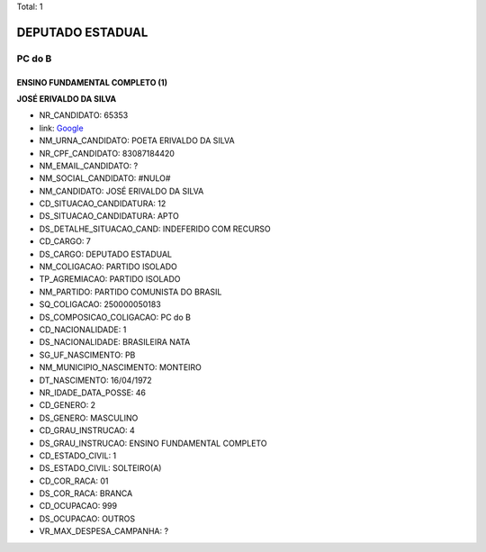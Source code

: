 Total: 1

DEPUTADO ESTADUAL
=================

PC do B
-------

ENSINO FUNDAMENTAL COMPLETO (1)
...............................

**JOSÉ ERIVALDO DA SILVA**

- NR_CANDIDATO: 65353
- link: `Google <https://www.google.com/search?q=JOSÉ+ERIVALDO+DA+SILVA>`_
- NM_URNA_CANDIDATO: POETA ERIVALDO DA SILVA
- NR_CPF_CANDIDATO: 83087184420
- NM_EMAIL_CANDIDATO: ?
- NM_SOCIAL_CANDIDATO: #NULO#
- NM_CANDIDATO: JOSÉ ERIVALDO DA SILVA
- CD_SITUACAO_CANDIDATURA: 12
- DS_SITUACAO_CANDIDATURA: APTO
- DS_DETALHE_SITUACAO_CAND: INDEFERIDO COM RECURSO
- CD_CARGO: 7
- DS_CARGO: DEPUTADO ESTADUAL
- NM_COLIGACAO: PARTIDO ISOLADO
- TP_AGREMIACAO: PARTIDO ISOLADO
- NM_PARTIDO: PARTIDO COMUNISTA DO BRASIL
- SQ_COLIGACAO: 250000050183
- DS_COMPOSICAO_COLIGACAO: PC do B
- CD_NACIONALIDADE: 1
- DS_NACIONALIDADE: BRASILEIRA NATA
- SG_UF_NASCIMENTO: PB
- NM_MUNICIPIO_NASCIMENTO: MONTEIRO
- DT_NASCIMENTO: 16/04/1972
- NR_IDADE_DATA_POSSE: 46
- CD_GENERO: 2
- DS_GENERO: MASCULINO
- CD_GRAU_INSTRUCAO: 4
- DS_GRAU_INSTRUCAO: ENSINO FUNDAMENTAL COMPLETO
- CD_ESTADO_CIVIL: 1
- DS_ESTADO_CIVIL: SOLTEIRO(A)
- CD_COR_RACA: 01
- DS_COR_RACA: BRANCA
- CD_OCUPACAO: 999
- DS_OCUPACAO: OUTROS
- VR_MAX_DESPESA_CAMPANHA: ?

